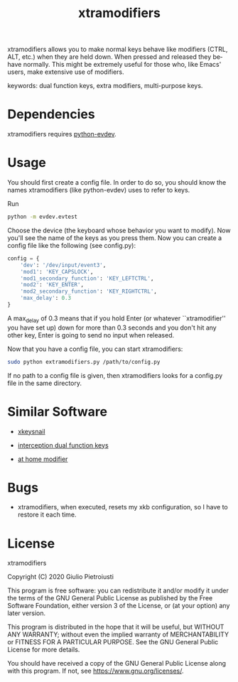 #+title: xtramodifiers
#+email: giulio.pietroiusti@gmail.com
#+language: en
#+creator: Emacs 27.1 (Org mode 9.3)

xtramodifiers allows you to make normal keys behave like modifiers
(CTRL, ALT, etc.) when they are held down. When pressed and released
they behave normally.  This might be extremely useful for those who,
like Emacs' users, make extensive use of modifiers.

keywords: dual function keys, extra modifiers, multi-purpose keys.

* Dependencies
xtramodifiers requires [[https://github.com/gvalkov/python-evdev][python-evdev]].

* Usage
You should first create a config file. In order to do so, you should
know the names xtramodifiers (like python-evdev) uses to refer to
keys.

Run
#+begin_src bash
python -m evdev.evtest
#+end_src

Choose the device (the keyboard whose behavior you want to modify).
Now you'll see the name of the keys as you press them.  Now you can
create a config file like the following (see config.py):
#+begin_src python
config = {
    'dev': '/dev/input/event3',
    'mod1': 'KEY_CAPSLOCK',
    'mod1_secondary_function': 'KEY_LEFTCTRL',
    'mod2': 'KEY_ENTER',
    'mod2_secondary_function': 'KEY_RIGHTCTRL',
    'max_delay': 0.3
}
#+end_src
A max_delay of 0.3 means that if you hold Enter (or whatever
``xtramodifier'' you have set up) down for more than 0.3 seconds and
you don't hit any other key, Enter is going to send no input when
released.

Now that you have a config file, you can start xtramodifiers:
#+begin_src bash
sudo python extramodifiers.py /path/to/config.py
#+end_src

If no path to a config file is given, then xtramodifiers looks for a
config.py file in the same directory.

* Similar Software
- [[https://github.com/mooz/xkeysnail/][xkeysnail]]

- [[https://gitlab.com/interception/linux/plugins/dual-function-keys][interception dual function keys]]

- [[https://gitlab.com/at-home-modifier/at-home-modifier-evdev][at home modifier]]

* Bugs
- xtramodifiers, when executed, resets my xkb configuration, so I have
  to restore it each time.

* License
xtramodifiers

Copyright (C) 2020  Giulio Pietroiusti

This program is free software: you can redistribute it and/or modify
it under the terms of the GNU General Public License as published by
the Free Software Foundation, either version 3 of the License, or
(at your option) any later version.

This program is distributed in the hope that it will be useful,
but WITHOUT ANY WARRANTY; without even the implied warranty of
MERCHANTABILITY or FITNESS FOR A PARTICULAR PURPOSE.  See the
GNU General Public License for more details.

You should have received a copy of the GNU General Public License
along with this program.  If not, see <https://www.gnu.org/licenses/>.
